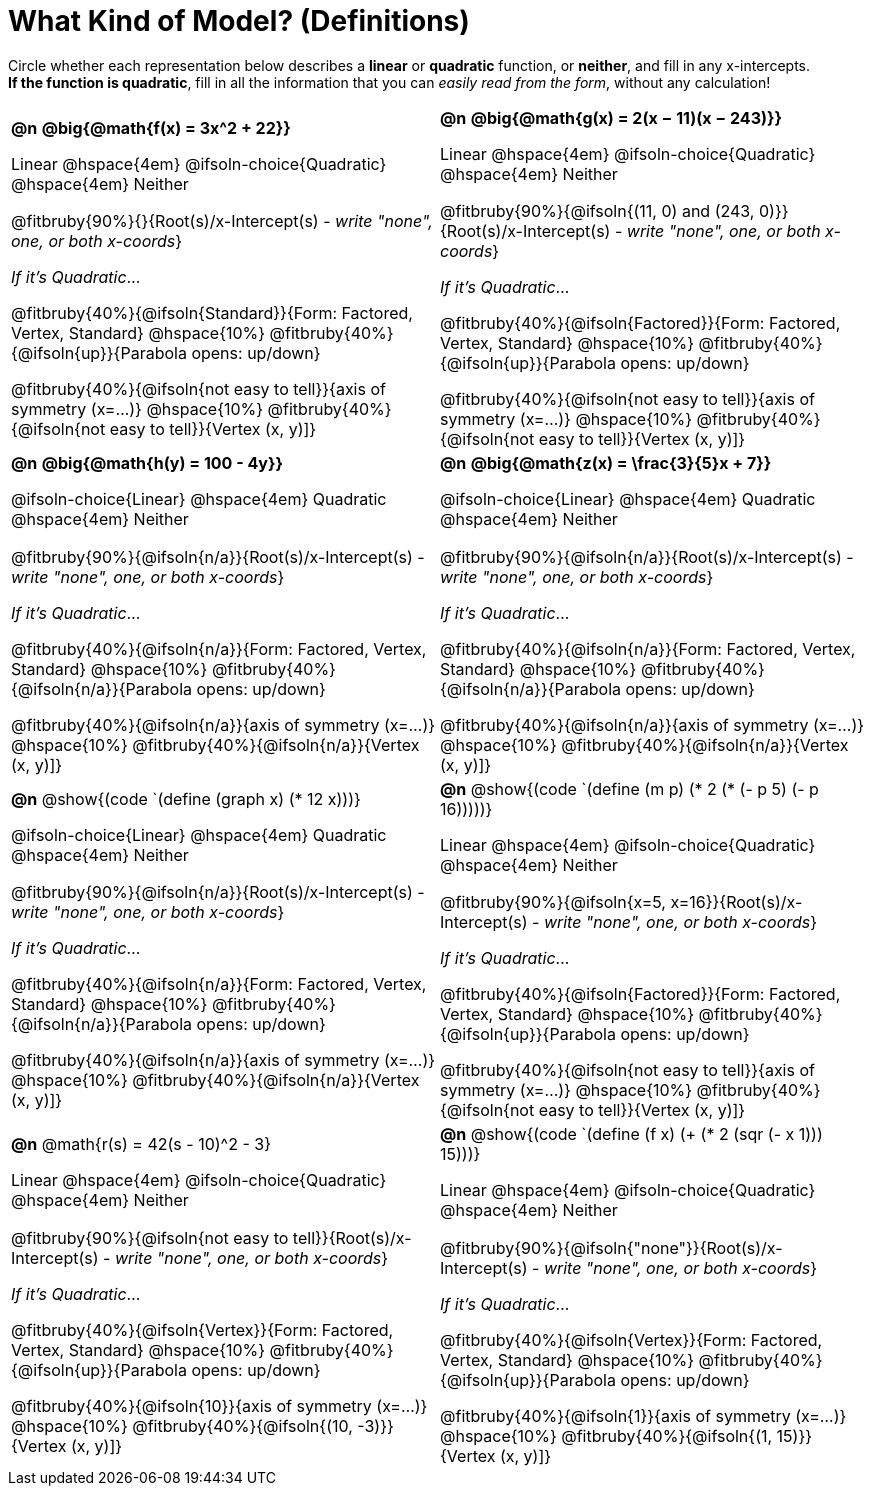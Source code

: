 = What Kind of Model? (Definitions)

++++
<style>
/* Make autonums inside tables look consistent with those outside,
 * and position them in the top-left of every table cell
 */
td .autonum {
	padding-top: 0;
    position: 	absolute;
    top: 		10px;
    left: 		5px;
}
div#body.workbookpage td .autonum:after { content: ')'; }

/* Any math- or code-containing element should take up the whole line,
 * with text centered on that line
 */
.obeyspaces, mjx-container, .mathunicode {
	display: 	inline-block;
	width: 		100%;
	text-align: center;
}

td .paragraph:nth-child(3) { text-align: left; margin-top: 2ex; }
.fitbruby { padding-top: 0rem !important; }
</style>
++++

Circle whether each representation below describes a *linear* or *quadratic* function, or *neither*, and fill in any x-intercepts. +
*If the function is quadratic*, fill in all the information that you can _easily read from the form_, without any calculation!

[.FillVerticalSpace, cols="^.^15a,^.^15a", frame="none", stripes="none"]
|===

| *@n*
*@big{@math{f(x) = 3x^2 + 22}}*

Linear @hspace{4em}
@ifsoln-choice{Quadratic} @hspace{4em}
Neither

@fitbruby{90%}{}{Root(s)/x-Intercept(s) - _write "none", one, or both x-coords_}

_If it's Quadratic_...

@fitbruby{40%}{@ifsoln{Standard}}{Form: Factored, Vertex, Standard}
@hspace{10%} @fitbruby{40%}{@ifsoln{up}}{Parabola opens: up/down}

@fitbruby{40%}{@ifsoln{not easy to tell}}{axis of symmetry (x=...)}
@hspace{10%} @fitbruby{40%}{@ifsoln{not easy to tell}}{Vertex (x, y)]}

| *@n*
*@big{@math{g(x) = 2(x − 11)(x − 243)}}*

Linear
@hspace{4em} @ifsoln-choice{Quadratic}
@hspace{4em} Neither

@fitbruby{90%}{@ifsoln{(11, 0) and (243, 0)}}{Root(s)/x-Intercept(s) - _write "none", one, or both x-coords_}

_If it's Quadratic_...

@fitbruby{40%}{@ifsoln{Factored}}{Form: Factored, Vertex, Standard}
@hspace{10%} @fitbruby{40%}{@ifsoln{up}}{Parabola opens: up/down}

@fitbruby{40%}{@ifsoln{not easy to tell}}{axis of symmetry (x=...)}
@hspace{10%} @fitbruby{40%}{@ifsoln{not easy to tell}}{Vertex (x, y)]}


| *@n*
*@big{@math{h(y) = 100 - 4y}}*

@ifsoln-choice{Linear}
@hspace{4em} Quadratic
@hspace{4em} Neither

@fitbruby{90%}{@ifsoln{n/a}}{Root(s)/x-Intercept(s) - _write "none", one, or both x-coords_}

_If it's Quadratic_...

@fitbruby{40%}{@ifsoln{n/a}}{Form: Factored, Vertex, Standard}
@hspace{10%} @fitbruby{40%}{@ifsoln{n/a}}{Parabola opens: up/down}

@fitbruby{40%}{@ifsoln{n/a}}{axis of symmetry (x=...)}
@hspace{10%} @fitbruby{40%}{@ifsoln{n/a}}{Vertex (x, y)]}

| *@n*
*@big{@math{z(x) = \frac{3}{5}x + 7}}*

@ifsoln-choice{Linear}
@hspace{4em} Quadratic
@hspace{4em} Neither

@fitbruby{90%}{@ifsoln{n/a}}{Root(s)/x-Intercept(s) - _write "none", one, or both x-coords_}

_If it's Quadratic_...

@fitbruby{40%}{@ifsoln{n/a}}{Form: Factored, Vertex, Standard}
@hspace{10%} @fitbruby{40%}{@ifsoln{n/a}}{Parabola opens: up/down}

@fitbruby{40%}{@ifsoln{n/a}}{axis of symmetry (x=...)}
@hspace{10%} @fitbruby{40%}{@ifsoln{n/a}}{Vertex (x, y)]}


| *@n*
@show{(code `(define (graph x) (* 12 x)))}

@ifsoln-choice{Linear}
@hspace{4em} Quadratic
@hspace{4em} Neither

@fitbruby{90%}{@ifsoln{n/a}}{Root(s)/x-Intercept(s) - _write "none", one, or both x-coords_}

_If it's Quadratic_...

@fitbruby{40%}{@ifsoln{n/a}}{Form: Factored, Vertex, Standard}
@hspace{10%} @fitbruby{40%}{@ifsoln{n/a}}{Parabola opens: up/down}

@fitbruby{40%}{@ifsoln{n/a}}{axis of symmetry (x=...)}
@hspace{10%} @fitbruby{40%}{@ifsoln{n/a}}{Vertex (x, y)]}


| *@n*
@show{(code `(define (m p) (* 2 (* (- p 5) (- p 16)))))}

Linear
@hspace{4em} @ifsoln-choice{Quadratic}
@hspace{4em} Neither

@fitbruby{90%}{@ifsoln{x=5, x=16}}{Root(s)/x-Intercept(s) - _write "none", one, or both x-coords_}

_If it's Quadratic_...

@fitbruby{40%}{@ifsoln{Factored}}{Form: Factored, Vertex, Standard}
@hspace{10%} @fitbruby{40%}{@ifsoln{up}}{Parabola opens: up/down}

@fitbruby{40%}{@ifsoln{not easy to tell}}{axis of symmetry (x=...)}
@hspace{10%} @fitbruby{40%}{@ifsoln{not easy to tell}}{Vertex (x, y)]}


| *@n*
@math{r(s) = 42(s - 10)^2 - 3}

Linear
@hspace{4em} @ifsoln-choice{Quadratic}
@hspace{4em} Neither

@fitbruby{90%}{@ifsoln{not easy to tell}}{Root(s)/x-Intercept(s) - _write "none", one, or both x-coords_}

_If it's Quadratic_...

@fitbruby{40%}{@ifsoln{Vertex}}{Form: Factored, Vertex, Standard}
@hspace{10%} @fitbruby{40%}{@ifsoln{up}}{Parabola opens: up/down}

@fitbruby{40%}{@ifsoln{10}}{axis of symmetry (x=...)}
@hspace{10%} @fitbruby{40%}{@ifsoln{(10, -3)}}{Vertex (x, y)]}


| *@n*
@show{(code `(define (f x) (+ (* 2 (sqr (- x 1))) 15)))}

Linear
@hspace{4em} @ifsoln-choice{Quadratic}
@hspace{4em} Neither

@fitbruby{90%}{@ifsoln{"none"}}{Root(s)/x-Intercept(s) - _write "none", one, or both x-coords_}

_If it's Quadratic_...

@fitbruby{40%}{@ifsoln{Vertex}}{Form: Factored, Vertex, Standard}
@hspace{10%} @fitbruby{40%}{@ifsoln{up}}{Parabola opens: up/down}

@fitbruby{40%}{@ifsoln{1}}{axis of symmetry (x=...)}
@hspace{10%} @fitbruby{40%}{@ifsoln{(1, 15)}}{Vertex (x, y)]}

|===
